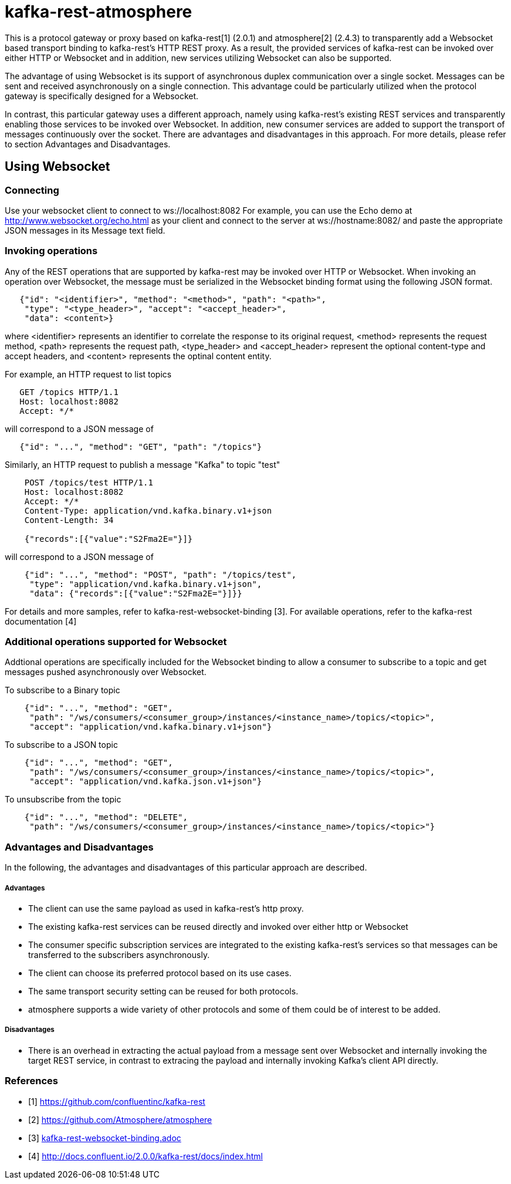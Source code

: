= kafka-rest-atmosphere

This is a protocol gateway or proxy based on kafka-rest[1] (2.0.1) and atmosphere[2] (2.4.3) to transparently 
add a Websocket based transport binding to kafka-rest's HTTP REST proxy. 
As a result, the provided services of kafka-rest can be invoked over either HTTP or Websocket and in addition, 
new services utilizing Websocket can also be supported.

The advantage of using Websocket is its support of asynchronous duplex communication over a single socket. 
Messages can be sent and received asynchronously on a single connection. 
This advantage could be particularly utilized when the protocol gateway is specifically designed for a Websocket.

In contrast, this particular gateway uses a different approach, namely
using kafka-rest's existing REST services and transparently enabling those services to be invoked over Websocket. 
In addition, new consumer services are added to support the transport of messages continuously over the socket.
There are advantages and disadvantages in this approach. For more details, 
please refer to section Advantages and Disadvantages.

== Using Websocket

=== Connecting

Use your websocket client to connect to ws://localhost:8082
For example, you can use the Echo demo at http://www.websocket.org/echo.html as your client and 
connect to the server at ws://hostname:8082/ and paste the appropriate JSON messages in its 
Message text field.


=== Invoking operations

Any of the REST operations that are supported by kafka-rest may be invoked over HTTP or Websocket.
When invoking an operation over Websocket, the message must be serialized in the Websocket binding
format using the following JSON format.

--------------------------------------
   {"id": "<identifier>", "method": "<method>", "path": "<path>", 
    "type": "<type_header>", "accept": "<accept_header>",
    "data": <content>}
--------------------------------------

where <identifier> represents an identifier to correlate the response to its original request,
<method> represents the request method, <path> represents the request path, <type_header> and <accept_header>
represent the optional content-type and accept headers, and <content> represents the optinal content entity.

For example, an HTTP request to list topics

--------------------------------------
   GET /topics HTTP/1.1
   Host: localhost:8082
   Accept: */*

--------------------------------------

will correspond to a JSON message of

--------------------------------------
   {"id": "...", "method": "GET", "path": "/topics"}
--------------------------------------

Similarly, an HTTP request to publish a message "Kafka" to topic "test"

--------------------------------------
    POST /topics/test HTTP/1.1
    Host: localhost:8082
    Accept: */*
    Content-Type: application/vnd.kafka.binary.v1+json
    Content-Length: 34
    
    {"records":[{"value":"S2Fma2E="}]}

--------------------------------------

will correspond to a JSON message of

--------------------------------------
    {"id": "...", "method": "POST", "path": "/topics/test", 
     "type": "application/vnd.kafka.binary.v1+json",
     "data": {"records":[{"value":"S2Fma2E="}]}}
--------------------------------------

For details and more samples, refer to kafka-rest-websocket-binding [3]. For available operations, 
refer to the kafka-rest documentation [4]


=== Additional operations supported for Websocket

Addtional operations are specifically included for the Websocket binding to allow a consumer to subscribe
to a topic and get messages pushed asynchronously over Websocket.

To subscribe to a Binary topic

--------------------------------------
    {"id": "...", "method": "GET", 
     "path": "/ws/consumers/<consumer_group>/instances/<instance_name>/topics/<topic>", 
     "accept": "application/vnd.kafka.binary.v1+json"}
--------------------------------------

To subscribe to a JSON topic

--------------------------------------
    {"id": "...", "method": "GET", 
     "path": "/ws/consumers/<consumer_group>/instances/<instance_name>/topics/<topic>", 
     "accept": "application/vnd.kafka.json.v1+json"}
--------------------------------------

To unsubscribe from the topic

--------------------------------------
    {"id": "...", "method": "DELETE", 
     "path": "/ws/consumers/<consumer_group>/instances/<instance_name>/topics/<topic>"}
--------------------------------------

=== Advantages and Disadvantages

In the following, the advantages and disadvantages of this particular approach are described.

===== Advantages

- The client can use the same payload as used in kafka-rest's http proxy.
- The existing kafka-rest services can be reused directly and invoked over either http or Websocket
- The consumer specific subscription services are integrated to the existing kafka-rest's services so that
messages can be transferred to the subscribers asynchronously.
- The client can choose its preferred protocol based on its use cases.
- The same transport security setting can be reused for both protocols.
- atmosphere supports a wide variety of other protocols and some of them could be of interest to be added.

===== Disadvantages

- There is an overhead in extracting the actual payload from a message sent over Websocket and internally invoking the target REST service, in contrast to extracing the payload and internally invoking Kafka's client API directly.


=== References
- [1] link:https://github.com/confluentinc/kafka-rest[]

- [2] link:https://github.com/Atmosphere/atmosphere[]

- [3] link:kafka-rest-websocket-binding.adoc[]

- [4] link:http://docs.confluent.io/2.0.0/kafka-rest/docs/index.html[]
